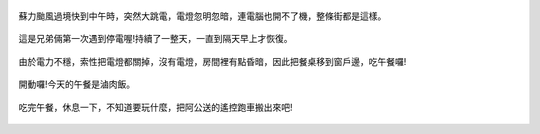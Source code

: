 .. title: 蘇力颱風停電 - 2013/07/13 (一)
.. slug: 20130713a
.. date: 20130822 21:14:04
.. tags: 孩子們的夏天
.. link: 
.. description: Created at 20130821 21:00:10
.. ===================================Metadata↑================================================
.. 記得加tags: 人生省思,流浪動物,生活日記,學習與閱讀,英文,mathjax,自由的程式人生,書寫人生,理財
.. 記得加slug(無副檔名)，會以slug內容作為檔名(html檔)，同時將對應的內容放到對應的標籤裡。
.. ===================================文章起始↓================================================
.. <body>

.. figure:: ../../../arch_2013/files_2013/Photo_Diary/20130713/800/01_800_P1190376.jpg
   :target: ../../../arch_2013/files_2013/Photo_Diary/20130713/800/01_800_P1190376.jpg
   :align: center

   蘇力颱風過境快到中午時，突然大跳電，電燈忽明忽暗，連電腦也開不了機，整條街都是這樣。

.. TEASER_END

.. figure:: ../../../arch_2013/files_2013/Photo_Diary/20130713/800/02_800_P1190378.jpg
   :target: ../../../arch_2013/files_2013/Photo_Diary/20130713/800/02_800_P1190378.jpg
   :align: center

   這是兄弟倆第一次遇到停電喔!持續了一整天，一直到隔天早上才恢復。


.. figure:: ../../../arch_2013/files_2013/Photo_Diary/20130713/800/03_800_P1190418.jpg
   :target: ../../../arch_2013/files_2013/Photo_Diary/20130713/800/03_800_P1190418.jpg
   :align: center

   由於電力不穩，索性把電燈都關掉，沒有電燈，房間裡有點昏暗，因此把餐桌移到窗戶邊，吃午餐囉!


.. figure:: ../../../arch_2013/files_2013/Photo_Diary/20130713/800/04_800_P1190420.jpg
   :target: ../../../arch_2013/files_2013/Photo_Diary/20130713/800/04_800_P1190420.jpg
   :align: center

   開動囉!今天的午餐是滷肉飯。


.. figure:: ../../../arch_2013/files_2013/Photo_Diary/20130713/800/05_800_P1190426.jpg
   :target: ../../../arch_2013/files_2013/Photo_Diary/20130713/800/05_800_P1190426.jpg
   :align: center

   吃完午餐，休息一下，不知道要玩什麼，把阿公送的遙控跑車搬出來吧!

.. </body>
.. <url>



.. </url>
.. <footnote>



.. </footnote>
.. <citation>



.. </citation>
.. ===================================文章結束↑/語法備忘錄↓====================================
.. 格式1: 粗體(**字串**)  斜體(*字串*)  大字(\ :big:`字串`\ )  小字(\ :small:`字串`\ )
.. 格式2: 上標(\ :sup:`字串`\ )  下標(\ :sub:`字串`\ )  ``去除格式字串``
.. 項目: #. (換行) #.　或是a. (換行) #. 或是I(i). 換行 #.  或是*. -. +. 子項目前面要多空一格
.. 插入teaser分頁: .. TEASER_END
.. 插入latex數學: 段落裡加入\ :math:`latex數學`\ 語法，或獨立行.. math:: (換行) Latex數學
.. 插入figure: .. figure:: 路徑(換):width: 寬度(換):align: left(換):target: 路徑(空行對齊)圖標
.. 插入slides: .. slides:: (空一行) 圖擋路徑1 (換行) 圖擋路徑2 ... (空一行)
.. 插入youtube: ..youtube:: 影片的hash string
.. 插入url: 段落裡加入\ `連結字串`_\  URL區加上對應的.. _連結字串: 網址 (儘量用這個)
.. 插入直接url: \ `連結字串` <網址或路徑>`_ \    (包含< >)
.. 插入footnote: 段落裡加入\ [#]_\ 註腳    註腳區加上對應順序排列.. [#] 註腳內容
.. 插入citation: 段落裡加入\ [引用字串]_\ 名字字串  引用區加上.. [引用字串] 引用內容
.. 插入sidebar: ..sidebar:: (空一行) 內容
.. 插入contents: ..contents:: (換行) :depth: 目錄深入第幾層
.. 插入原始文字區塊: 在段落尾端使用:: (空一行) 內容 (空一行)
.. 插入本機的程式碼: ..listing:: 放在listings目錄裡的程式碼檔名 (讓原始碼跟隨網站) 
.. 插入特定原始碼: ..code::python (或cpp) (換行) :number-lines: (把程式碼行數列出)
.. 插入gist: ..gist:: gist編號 (要先到github的gist裡貼上程式代碼) 
.. ============================================================================================
